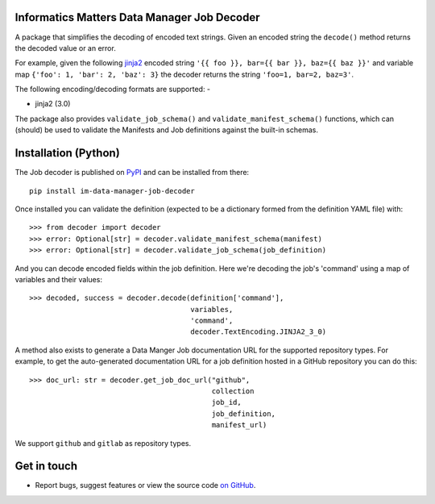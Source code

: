 Informatics Matters Data Manager Job Decoder
============================================

.. image:: https://badge.fury.io/py/im-data-manager-job-decoder.svg
   :target: https://badge.fury.io/py/im-data-manager-job-decoder
   :alt: PyPI package (latest)

A package that simplifies the decoding of encoded text strings.
Given an encoded string the ``decode()`` method
returns the decoded value or an error.

For example, given the following `jinja2`_ encoded string
``'{{ foo }}, bar={{ bar }}, baz={{ baz }}'`` and variable map
``{'foo': 1, 'bar': 2, 'baz': 3}`` the decoder returns
the string ``'foo=1, bar=2, baz=3'``.

The following encoding/decoding formats are supported: -

- jinja2 (3.0)

The package also provides ``validate_job_schema()`` and
``validate_manifest_schema()`` functions, which can (should) be used to
validate the Manifests and Job definitions against the
built-in schemas.

.. _jinja2: https://jinja.palletsprojects.com/en/3.0.x/

Installation (Python)
=====================

The Job decoder is published on `PyPI`_ and can be installed from
there::

    pip install im-data-manager-job-decoder

Once installed you can validate the definition (expected to be a dictionary
formed from the definition YAML file) with::

    >>> from decoder import decoder
    >>> error: Optional[str] = decoder.validate_manifest_schema(manifest)
    >>> error: Optional[str] = decoder.validate_job_schema(job_definition)

And you can decode encoded fields within the job definition.
Here we're decoding the job's 'command' using a map of variables and their
values::

    >>> decoded, success = decoder.decode(definition['command'],
                                          variables,
                                          'command',
                                          decoder.TextEncoding.JINJA2_3_0)

A method also exists to generate a Data Manger Job documentation URL
for the supported repository types. For example, to get the
auto-generated documentation URL for a job definition hosted in a GitHub
repository you can do this::

    >>> doc_url: str = decoder.get_job_doc_url("github",
                                               collection
                                               job_id,
                                               job_definition,
                                               manifest_url)

We support ``github`` and ``gitlab`` as repository types.

.. _PyPI: https://pypi.org/project/im-data-manager-job-decoder

Get in touch
============

- Report bugs, suggest features or view the source code `on GitHub`_.

.. _on GitHub: https://github.com/informaticsmatters/squonk2-data-manager-job-decoder
